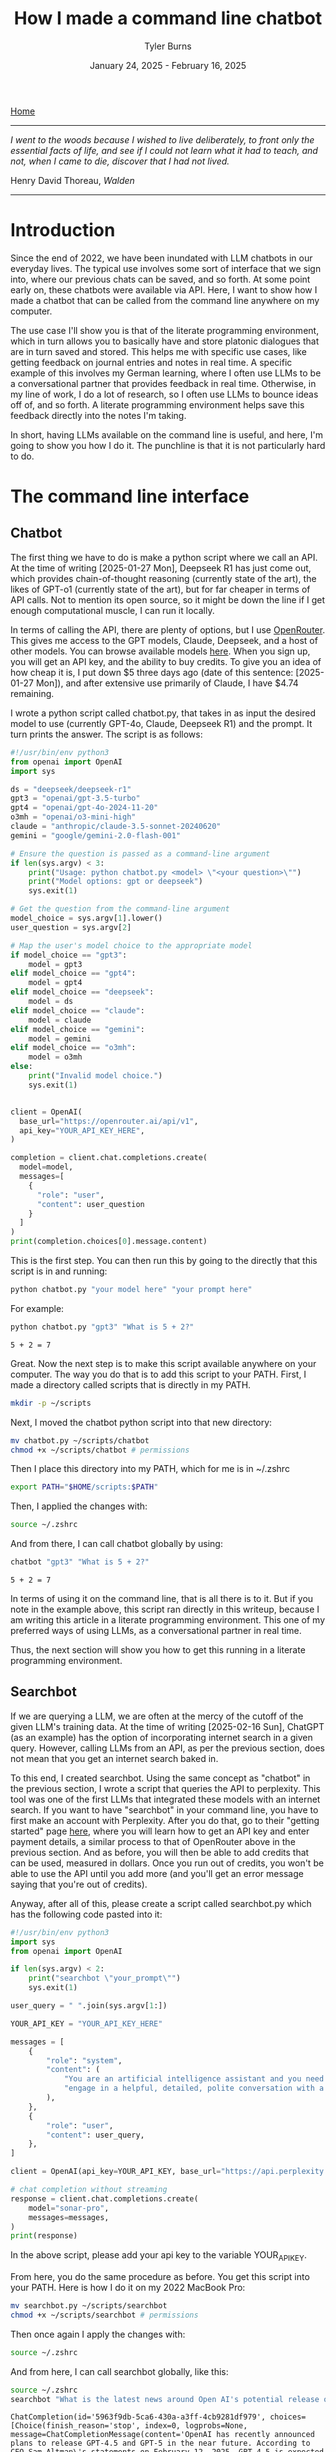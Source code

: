 #+Title: How I made a command line chatbot
#+Author: Tyler Burns
#+Date: January 24, 2025 - February 16, 2025

[[./index.html][Home]]

-----
/I went to the woods because I wished to live deliberately, to front only the essential facts of life, and see if I could not learn what it had to teach, and not, when I came to die, discover that I had not lived./

Henry David Thoreau, /Walden/
-----

* Introduction
Since the end of 2022, we have been inundated with LLM chatbots in our everyday lives. The typical use involves some sort of interface that we sign into, where our previous chats can be saved, and so forth. At some point early on, these chatbots were available via API. Here, I want to show how I made a chatbot that can be called from the command line anywhere on my computer.

The use case I'll show you is that of the literate programming environment, which in turn allows you to basically have and store platonic dialogues that are in turn saved and stored. This helps me with specific use cases, like getting feedback on journal entries and notes in real time. A specific example of this involves my German learning, where I often use LLMs to be a conversational partner that provides feedback in real time. Otherwise, in my line of work, I do a lot of research, so I often use LLMs to bounce ideas off of, and so forth. A literate programming environment helps save this feedback directly into the notes I'm taking.

In short, having LLMs available on the command line is useful, and here, I'm going to show you how I do it. The punchline is that it is not particularly hard to do.
* The command line interface
** Chatbot
The first thing we have to do is make a python script where we call an API. At the time of writing [2025-01-27 Mon], Deepseek R1 has just come out, which provides chain-of-thought reasoning (currently state of the art), the likes of GPT-o1 (currently state of the art), but for far cheaper in terms of API calls. Not to mention its open source, so it might be down the line if I get enough computational muscle, I can run it locally.

In terms of calling the API, there are plenty of options, but I use [[https://openrouter.ai/][OpenRouter]]. This gives me access to the GPT models, Claude, Deepseek, and a host of other models. You can browse available models [[https://openrouter.ai/models][here]]. When you sign up, you will get an API key, and the ability to buy credits. To give you an idea of how cheap it is, I put down $5 three days ago (date of this sentence: [2025-01-27 Mon]), and after extensive use primarily of Claude, I have $4.74 remaining.

I wrote a python script called chatbot.py, that takes in as input the desired model to use (currently GPT-4o, Claude, Deepseek R1) and the prompt. It turn prints the answer. The script is as follows:

#+begin_src python :eval no
#!/usr/bin/env python3
from openai import OpenAI
import sys

ds = "deepseek/deepseek-r1"
gpt3 = "openai/gpt-3.5-turbo"
gpt4 = "openai/gpt-4o-2024-11-20"
o3mh = "openai/o3-mini-high"
claude = "anthropic/claude-3.5-sonnet-20240620"
gemini = "google/gemini-2.0-flash-001"

# Ensure the question is passed as a command-line argument
if len(sys.argv) < 3:
    print("Usage: python chatbot.py <model> \"<your question>\"")
    print("Model options: gpt or deepseek")
    sys.exit(1)

# Get the question from the command-line argument
model_choice = sys.argv[1].lower()
user_question = sys.argv[2]

# Map the user's model choice to the appropriate model
if model_choice == "gpt3":
    model = gpt3
elif model_choice == "gpt4":
    model = gpt4
elif model_choice == "deepseek":
    model = ds
elif model_choice == "claude":
    model = claude
elif model_choice == "gemini":
    model = gemini
elif model_choice == "o3mh":
    model = o3mh
else:
    print("Invalid model choice.")
    sys.exit(1)


client = OpenAI(
  base_url="https://openrouter.ai/api/v1",
  api_key="YOUR_API_KEY_HERE",
)

completion = client.chat.completions.create(
  model=model,
  messages=[
    {
      "role": "user",
      "content": user_question
    }
  ]
)
print(completion.choices[0].message.content)
#+end_src

This is the first step. You can then run this by going to the directly that this script is in and running:

#+begin_src sh
python chatbot.py "your model here" "your prompt here"
#+end_src

For example:

#+begin_src sh :exports both
python chatbot.py "gpt3" "What is 5 + 2?"
#+end_src

#+RESULTS:
: 5 + 2 = 7

Great. Now the next step is to make this script available anywhere on your computer. The way you do that is to add this script to your PATH. First, I made a directory called scripts that is directly in my PATH.

#+begin_src sh :eval no
mkdir -p ~/scripts
#+end_src

Next, I moved the chatbot python script into that new directory:

#+begin_src sh :eval no
mv chatbot.py ~/scripts/chatbot
chmod +x ~/scripts/chatbot # permissions
#+end_src

Then I place this directory into my PATH, which for me is in ~/.zshrc

#+begin_src sh :eval no
export PATH="$HOME/scripts:$PATH"
#+end_src

Then, I applied the changes with:

#+begin_src sh :eval no
source ~/.zshrc
#+end_src

And from there, I can call chatbot globally by using:

#+begin_src sh :results output :exports both
chatbot "gpt3" "What is 5 + 2?"
#+end_src

#+RESULTS:
: 5 + 2 = 7

In terms of using it on the command line, that is all there is to it. But if you note in the example above, this script ran directly in this writeup, because I am writing this article in a literate programming environment. This one of my preferred ways of using LLMs, as a conversational partner in real time.

Thus, the next section will show you how to get this running in a literate programming environment.
** Searchbot
If we are querying a LLM, we are often at the mercy of the cutoff of the given LLM's training data. At the time of writing [2025-02-16 Sun], ChatGPT (as an example) has the option of incorporating internet search in a given query. However, calling LLMs from an API, as per the previous section, does not mean that you get an internet search baked in.

To this end, I created searchbot. Using the same concept as "chatbot" in the previous section, I wrote a script that queries the API to perplexity. This tool was one of the first LLMs that integrated these models with an internet search. If you want to have "searchbot" in your command line, you have to first make an account with Perplexity. After you do that, go to their "getting started" page [[https://docs.perplexity.ai/guides/getting-started][here]], where you will learn how to get an API key and enter payment details, a similar process to that of OpenRouter above in the previous section. And as before, you will then be able to add credits that can be used, measured in dollars. Once you run out of credits, you won't be able to use the API until you add more (and you'll get an error message saying that you're out of credits).

Anyway, after all of this, please create a script called searchbot.py which has the following code pasted into it:

#+begin_src python
#!/usr/bin/env python3
import sys
from openai import OpenAI

if len(sys.argv) < 2:
    print("searchbot \"your_prompt\"")
    sys.exit(1)

user_query = " ".join(sys.argv[1:])

YOUR_API_KEY = "YOUR_API_KEY_HERE"

messages = [
    {
        "role": "system",
        "content": (
            "You are an artificial intelligence assistant and you need to "
            "engage in a helpful, detailed, polite conversation with a user."
        ),
    },
    {
        "role": "user",
        "content": user_query,
    },
]

client = OpenAI(api_key=YOUR_API_KEY, base_url="https://api.perplexity.ai")

# chat completion without streaming
response = client.chat.completions.create(
    model="sonar-pro",
    messages=messages,
)
print(response)
#+end_src

In the above script, please add your api key to the variable YOUR_API_KEY.

From here, you do the same procedure as before. You get this script into your PATH. Here is how I do it on my 2022 MacBook Pro:

#+begin_src sh :eval no
mv searchbot.py ~/scripts/searchbot
chmod +x ~/scripts/searchbot # permissions
#+end_src

Then once again I apply the changes with:

#+begin_src sh :eval no
source ~/.zshrc
#+end_src

And from here, I can call searchbot globally, like this:

#+begin_src sh :results output :exports both
source ~/.zshrc
searchbot "What is the latest news around Open AI's potential release of GPT-5?"
#+end_src

#+RESULTS:
: ChatCompletion(id='5963f9db-5ca6-430a-a3ff-4cb9281df979', choices=[Choice(finish_reason='stop', index=0, logprobs=None, message=ChatCompletionMessage(content='OpenAI has recently announced plans to release GPT-4.5 and GPT-5 in the near future. According to CEO Sam Altman\'s statements on February 12, 2025, GPT-4.5 is expected to launch within weeks, while GPT-5 is slated for release within months[1][3].\n\nKey points about the upcoming releases include:\n\n1. GPT-4.5, internally called "Orion," will be OpenAI\'s last non-chain-of-thought model[1][5]. This suggests a significant shift in AI capabilities moving forward.\n\n2. GPT-5 will integrate various technologies, including the previously planned o3 model, which will no longer be released as a standalone product[1][5].\n\n3. OpenAI aims to simplify its product offerings, creating a more unified AI experience that "just works" for users without requiring them to choose between different models[1][5].\n\n4. Free users of ChatGPT will have unlimited access to GPT-5 at a standard intelligence setting, while Plus and Pro subscribers will have access to higher intelligence levels[1][5].\n\n5. GPT-5 is expected to incorporate advanced features such as improved reasoning capabilities, multimodal understanding (text, image, audio, video), and enhanced customization options[4].\n\n6. The release of these models reflects OpenAI\'s strategy to maintain its competitive edge in the AI industry, particularly in light of advancements from other companies like China\'s DeepSeek[5].\n\nIt\'s important to note that while these announcements have generated significant excitement, specific details about the capabilities and exact release dates of GPT-4.5 and GPT-5 remain limited. As with previous releases, OpenAI is likely to prioritize safety testing and responsible deployment of these new models[4].', refusal=None, role='assistant', audio=None, function_call=None, tool_calls=None), delta={'role': 'assistant', 'content': ''})], created=1739693949, model='sonar-pro', object='chat.completion', service_tier=None, system_fingerprint=None, usage=CompletionUsage(completion_tokens=409, prompt_tokens=40, total_tokens=449, completion_tokens_details=None, prompt_tokens_details=None, citation_tokens=5566, num_search_queries=1), citations=['https://www.pymnts.com/artificial-intelligence-2/2025/openai-to-release-gpt-4-5-within-weeks-gpt-5-within-months/', 'https://opentools.ai/news/openai-unleashes-gpt-5-with-free-unlimited-access-for-all', 'https://www.axios.com/2025/02/12/openai-chatgpt-roadmap-gpt5', 'https://www.chatbase.co/blog/gpt-5', 'https://www.maginative.com/article/gpt-5-is-the-omnimodel-weve-been-waiting-for-heres-why/', 'https://lonelybrand.com/blog/openai-unveils-development-plan-for-gpt-4-5-and-gpt-5-launch/', 'https://www.youtube.com/watch?v=KtwK3hBAjDY', 'https://pylessons.com/news/openai-gpt-4-5-gpt-5-release-update', 'https://topmostads.com/gpt-4-5-vs-gpt-5-release/', 'https://community.openai.com/t/openai-roadmap-and-characters/1119160'])

You can see that it is a bit of a mess right now because I have the bot return everything. As of now, I use these search results to feed back into the chatbots to produce reports. I'll explain in the next section.
* Prompt scripting: the next level of prompt engineering
Now that we are able to call chatbot and searchbot from the command line, we now have to talk about what is possible that otherwise cannot be done in the LLM UI/UX. Here is where knowing how to code (as opposed to knowing how to prompt LLMs to code) really comes in handy. Because to understand the next level of prompt engineering, you need to be able to think algorithmically.

What we can do now is what I call prompt scripting. This is where you write scripts (in whatever programming language) where the data structures are LLM agents, rather than just strings and ints, for example. In order to help you understand what I'm talking about, I'm going to go right into a simple example.

Below, we are going to use searchbot and chatbot in a simple manner. We are going to produce a prompt for searchbot. We are then going to feed the searchbot results and the original prompt directly into chatbot, which will then produce a report.

#+begin_src sh :results output :exports both
source ~/.zshrc

# Architecture:
# Terminal goal: Produce a newsletter
# (user)--[prompt]-->(internet search agent)--[research notes]-->(reasoning agent)--> *newsletter*

# Setting the search prompt
search_prompt="Please give me the lastest news around LLM developments. Focus on things that have happened as of February 1, 2025 and after. Use the most reputable sources possible."

# Internet searching agent produces research notes
news=$(searchbot "$search_prompt")

# Setting the newsletter prompt
newsletter_prompt="You are to produce a newsletter given the latest updates around LLM developments as of February 1, 2025. A researcher, perplexity, has compiled notes for you to use. You will take these as input and produce the newsletter. Make it academic in style. Include citations as you would an academic journal, both in the report with footnotes along with a citations section. Begin with an abstract that summarizes these developments. The research notes you will use, along with sources, is here: $news"

# Reasoning agent produces the newsletter
newsletter=$(chatbot "deepseek" "$newsletter_prompt")

echo "$newsletter"
#+end_src

#+RESULTS:
#+begin_example
,**Abstract**
The field of Large Language Models (LLMs) has witnessed significant advancements as of February 2025, marked by innovations in architecture, efficiency, and specialization. Highlights include DeepSeek R1, a cost-efficient open-source model excelling in mathematical and coding tasks; Rakuten AI 2.0, Japan’s first MoE-based bilingual model optimized for edge deployment; and Google’s Gemini 1.5, which features an unprecedented one million-token context window. Concurrently, Alibaba’s Qwen2.5-Max demonstrates superior benchmark performance, while LG AI Research’s EXAONE 3.0 advances multilingual and domain-specific applications. These developments reflect a broader trend toward scalability, accessibility, and task-specific optimization in LLM research[1][5][9].

---

,**Key Developments in LLM Technology (2024–2025)**

,**1. DeepSeek R1: Open-Source Efficiency with Narrowed Specialization**
Released in January 2025, DeepSeek R1 represents a breakthrough in parameter-efficient training. With 671 billion total parameters and 37 billion active parameters, it matches or exceeds OpenAI’s proprietary models in mathematical reasoning (GSM8K: 89.3%) and coding benchmarks (HumanEval: 84.7%)[1]. Notably, its training cost—reportedly 40% lower than comparable models—has driven adoption in academic and open-source communities[8]. The model’s selective parameter activation reduces inference latency, making it a viable option for resource-constrained environments[7].

,**2. Rakuten AI 2.0: MoE Architecture for Japanese Language Processing**
Rakuten Group’s February 2025 release of Rakuten AI 2.0 introduces Japan’s first Mixture of Experts (MoE) LLM. The model employs eight distinct 7B-parameter experts, achieving performance parity with monolithic 70B models in Japanese NLP tasks[5]. A companion “mini” variant (2.8B parameters) targets edge-device applications, emphasizing low power consumption and sub-100ms latency. Early evaluations highlight its efficacy in customer service automation and real-time translation[5].

,**3. Gemini 1.5: Context Window Expansion**
Google’s Gemini 1.5, announced in February 2024 but widely adopted by 2025, pioneers a one million-token context window—7x larger than previous iterations[1]. This allows single-prompt processing of 30,000 code lines or 700,000 words, enabling novel applications in long-form content analysis and cross-document inference. Early industry use cases include legal contract review and video transcript summarization[3][10].

,**4. Qwen2.5-Max: Benchmark Dominance in Efficiency-Critical Tasks**
Alibaba’s Qwen2.5-Max, released in early 2025, outperforms competitors (including DeepSeek V3) in low-latency benchmarks such as LiveCodeBench (+12.4%) and GPQA-Diamond (+8.9%)[9]. While parameter counts remain undisclosed, its architecture employs dynamic sparse attention to reduce computational overhead. The model is now integrated into Alibaba Cloud’s enterprise API suite, targeting finance and healthcare sectors[7][9].

,**5. EXAONE 3.0: Multilingual and Domain-Specific Advancements**
LG AI Research’s EXAONE 3.0 (December 2024) features 7.8B parameters optimized for chemistry, patent analysis, and bilingual (Korean-English) tasks[9]. Its instruction-tuned variant, released under a non-commercial license, has facilitated academic research in cross-lingual transfer learning. Notably, EXAONE 3.0 achieves state-of-the-art results in the KR-STEM benchmark (92.1 F1-score), aiding South Korea’s scientific R&D initiatives[9].

---

,**Citations**
[1] Exploding Topics. (2025). *List of Leading LLMs*. https://explodingtopics.com/blog/list-of-llms
[3] Georgia Tech. (2025). *AI Trends: What’s Next for Large Language Models*. https://www.cc.gatech.edu/news/ai-ai-popular-large-language-models-weigh-whats-next-ai-2025
[5] Rakuten Group. (2025). *Press Release: Rakuten AI 2.0 Launch*. https://global.rakuten.com/corp/news/press/2025/0212_02.html
[7] Vamsi Talks Tech. (2025). *LLM Evolution: 2024–2025 Technical Review*. https://www.vamsitalkstech.com/ai/the-evolution-of-large-language-models-in-2024-and-where-we-are-headed-in-2025-a-technical-review/
[8] TechTarget. (2025). *DeepSeek: Technical Overview*. https://www.techtarget.com/whatis/feature/DeepSeek-explained-Everything-you-need-to-know
[9] Shakudo. (2025). *Top LLMs of 2025*. https://www.shakudo.io/blog/top-9-large-language-models
[10] Deloitte. (2025). *AI Agents and Autonomous Systems*. https://www2.deloitte.com/us/en/insights/focus/tech-trends/2025/tech-trends-ai-agents-and-autonomous-ai.html

---
,*Format: Academic newsletter with numeric citations corresponding to sources. Footnotes integrated via bracketed numbers linked to the citations section.*
#+end_example

You get the picture. Here, I had the overall goal of making a newsletter. To this end, I set up an "agent" to do internet search and prepare research notes that would in turn be used by a reasoning model to turn it into an academic style newsletter. This is a very simple version of this, and I note that if you really read the output, it is informative but not perfect. Further improvements could be made on the prompt, or adding additional agents to do more research, edit the report, check for errors, and so forth. But I'll leave additional layers of complexity as an exercise to the reader.

I'd like to show you one more thing you can do when you start thinking in terms of prompt scripting. And that is adding a code execution layer to these prompts. Below is a simple script where a LLM produces code that is in turn executed. The user sees just the execution.

#+begin_src sh :results output :exports both
source ~/.zshrc

# Architecture:
# Terminal goal: execute code based on the user's natural language query
# (user)--[prompt]-->(code producing agent)--[code]-->(code executing agent)--> *code output*

# Make the code
cmd=$(chatbot "claude" "Please produce a shell command to give me today's date and time. Just produce the command. Do not produce anything else.")
echo "$cmd"

# Execute the code (rather than copy/paste)
eval "$cmd"
#+end_src

#+RESULTS:
: date
: Sun Feb 16 10:05:20 CET 2025

In the case of shell scripting, you simply use the "eval" command to run any code passed into it as a string, which is what I can get the chatbot to do.

You can imagine that we could get the chatbot to produce much more complex commands for whichever language as part of a much more complex pipeline. Again, I'll leave that as an exercise to the reader, now that you have the toolkit to do so.

We will now move to the related topic of how to get these commands working in a literate programming environment.
* The literate programming environment
** R Markdown and Jupyter Notebooks
The spoiler alert upfront is that in order to use the new script in a literate programming environment, you just have to get it to execute shell scripts. In R Markdown, there is an option to run bash. Jupyter notebooks have [[https://github.com/dahn-zk/zsh-jupyter-kernel][options]] as well. One of the key things that I've had to do to get the literate programming environment to recognize the script, is in every code block where I run it, I have to source my zshrc file. Like this:

#+begin_src sh :results output :exports both
source ~/.zshrc
chatbot "gpt3" "What is 5 + 2?"
#+end_src

#+RESULTS:
: 5 + 2 equals 7.

Maybe you won't have this problem, but if you do, that is how you get around it.
** Emacs Org-Mode
Now this section is for Emacs users who use org mode. This is the literate programming environment that I prefer, and I am writing this article directly in it. I am specifically using [[https://orgmode.org/worg/org-contrib/babel/][Babel]] which allows for active code use in Org. This comes with Doom Emacs (I'm currently using this) and Spacemacs (I started with this).

The way you start a shell block here is by doing "=#+begin_src sh :results output=" and then another line underneath the code "=#+end_src=." There is a keybinding that shortcuts this. Just go to a new line and type "<s + Tab." You'll see why this is important in a minute.

So go ahead and test this out on your computer and then we'll move to the next bit, where we make a keybinding specific to the making and use of our chatbot script.

Now what I have set up is a keybinding that sets up specifically this:

=#+begin_src sh :results output=\\
source ~/.zshrc\\
chatbot "claude" "test"\\

=#+end_src=

I can get the above block by typing "<chat + Tab" anywhere I'd otherwise insert a code block within an Org file.

Anyway the way you set up this keyboard shortcut, at least in Doom emacs, is by going into your config file (config.el) within your .doom.d directory, going into your "after 'org" block, and adding the following lines.

#+begin_src elisp :eval no
(require 'org-tempo)
(add-to-list 'org-structure-template-alist
        '("chat" . "src sh :results output\nsource ~/.zshrc\nchatbot \"claude\" \"test\""))
#+end_src

You'll see that there is an unnecessary line that sits between the chatbot call and =end_src=. I have not yet figured out how to remove that line, but the text cursor automatically sits at that line, so you just have to press delete right after the block has been made and the line goes away. So really just think of it as "<chat + Tab + Delete."
* Discussion
Since I made this command line cool and figured how to use it in a literate programming context, it has increased my productivity especially in the contexts of my German learning (I am American living in Berlin), and my research work. The more general theme is that I write prolifically in my literate programming environment (Org-Mode), and now I can get direct feedback from LLMs directly within this environment.

In general, I [[https://www.paulgraham.com/words.html][write to think]]. Thus, now I can think and get real time feedback on my thoughts by LLMs that are becoming increasingly better, and are hallucinating less often. I have seen the occasional comment about how LLMs are going to reduce our ability to think about stuff, because we will end up [[https://hackernoon.com/the-stanford-grad-who-forgot-how-to-think][outsourcing our cognition]] to them. My general goal is to use LLMs as a way to help me think more effectively about stuff, because being good a thinking about stuff is a core value of mine.

This is similar to bench pressing by myself versus with a spotter. As opposed to getting a spotter to do the bench pressing for me while I sit back and watch. That is a sort of litmus test for my LLM use: does it increase brain activity or [[https://paulgraham.com/writes.html][decrease it]]? If my brain activity goes up or at least stays the same, then I will consider it a valid use case for me. If my brain activity goes down, then that is not a valid use case for me.

Adding the capability to have API access to internet-searching LLMs, which is what Bing Chat (aka [[https://www.lesswrong.com/posts/jtoPawEhLNXNxvgTT/bing-chat-is-blatantly-aggressively-misaligned][Sydney]]) originally did, makes it possible to have even more complexity in your LLM use. The example I used was that of having an internet search agent act produce research notes on a topic and then to have a reasoning-based agent convert that into a newsletter. Given new tools like OpenAI's [[https://openai.com/index/introducing-deep-research/][Deep Research]] out there, I know that all of this this might seem a bit like reinventing the wheel, but one of the things that I want to do is understand how these things work under the hood. And one way to understand how something works is to [[https://www.youtube.com/watch?v=kCc8FmEb1nY][build it yourself]].

Finally, the bigger picture here is that there is a level above prompt engineering that I'm calling prompt scripting, where you start to think less in terms of prompts to LLMs and rather in terms of flow charts where each nodes is a LLM that has a different function and pre-prompt, passing output into other LLMs as input. This can allow for much you to achieve much more complex goals than that of a simple prompt. I gave a simple example of a 2-agent prompt script that produces a newsletter, and another example of an agent that produces a shell command that then gets directly executed. Think of these are simplest legos, from which you can build all kinds of complex things, the way you can build [[https://www.nand2tetris.org/][Tetris]] from [[https://tjburns08.github.io/logic_gates.html][NAND gates]].

In short, having a LLM in a literate programming environment has done me some good, and I hope it will do some of you some good too. Give this a shot if only for the exercise of knowing how to do it. It's nice to be independent of the interfaces, and it's a "gateway drug" into building your own apps.

